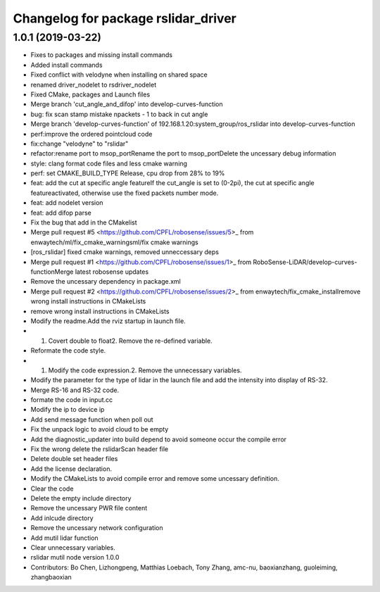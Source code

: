 ^^^^^^^^^^^^^^^^^^^^^^^^^^^^^^^^^^^^
Changelog for package rslidar_driver
^^^^^^^^^^^^^^^^^^^^^^^^^^^^^^^^^^^^

1.0.1 (2019-03-22)
------------------
* Fixes to packages and missing install commands
* Added install commands
* Fixed conflict with velodyne when installing on shared space
* renamed driver_nodelet to rsdriver_nodelet
* Fixed CMake, packages and Launch files
* Merge branch 'cut_angle_and_difop' into develop-curves-function
* bug: fix scan stamp mistake npackets - 1 to back in cut angle
* Merge branch 'develop-curves-function' of 192.168.1.20:system_group/ros_rslidar into develop-curves-function
* perf:improve the ordered pointcloud code
* fix:change "velodyne" to "rslidar"
* refactor:rename port to msop_portRename the port to msop_portDelete the uncessary debug information
* style: clang format code files and less cmake warning
* perf: set CMAKE_BUILD_TYPE Release, cpu drop from 28% to 19%
* feat: add the cut at specific angle featureIf the cut_angle is set to (0-2pi), the cut at specific angle featureactivated, otherwise use the fixed packets number mode.
* feat: add nodelet version
* feat: add difop parse
* Fix the bug that add in the CMakelist
* Merge pull request #5 <https://github.com/CPFL/robosense/issues/5>_ from enwaytech/ml/fix_cmake_warningsml/fix cmake warnings
* [ros_rslidar] fixed cmake warnings, removed unneccessary deps
* Merge pull request #1 <https://github.com/CPFL/robosense/issues/1>_ from RoboSense-LiDAR/develop-curves-functionMerge latest robosense updates
* Remove the uncessary dependency in package.xml
* Merge pull request #2 <https://github.com/CPFL/robosense/issues/2>_ from enwaytech/fix_cmake_installremove wrong install instructions in CMakeLists
* remove wrong install instructions in CMakeLists
* Modify the readme.Add the rviz startup in launch file.
* 1. Covert double to float2. Remove the re-defined variable.
* Reformate the code style.
* 1. Modify the code expression.2. Remove the unnecessary variables.
* Modify the parameter for the type of lidar in the launch file and add the intensity into display of RS-32.
* Merge RS-16 and RS-32 code.
* formate the code in input.cc
* Modify the ip to device ip
* Add send message function when poll out
* Fix the unpack logic to avoid cloud to be empty
* Add the diagnostic_updater into build depend to avoid someone occur the compile error
* Fix the wrong delete the rslidarScan header file
* Delete double set header files
* Add the license declaration.
* Modify the CMakeLists to avoid compile error and remove some uncessary definition.
* Clear the code
* Delete the empty include directory
* Remove the uncessary PWR file content
* Add inlcude directory
* Remove the uncessary network configuration
* Add mutil lidar function
* Clear unnecessary variables.
* rslidar mutil node version 1.0.0
* Contributors: Bo Chen, Lizhongpeng, Matthias Loebach, Tony Zhang, amc-nu, baoxianzhang, guoleiming, zhangbaoxian
